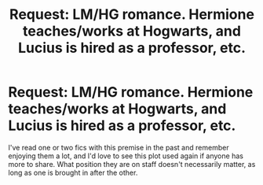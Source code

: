 #+TITLE: Request: LM/HG romance. Hermione teaches/works at Hogwarts, and Lucius is hired as a professor, etc.

* Request: LM/HG romance. Hermione teaches/works at Hogwarts, and Lucius is hired as a professor, etc.
:PROPERTIES:
:Author: LuciusMalfoysFucktoy
:Score: 0
:DateUnix: 1577673196.0
:DateShort: 2019-Dec-30
:FlairText: Request
:END:
I've read one or two fics with this premise in the past and remember enjoying them a lot, and I'd love to see this plot used again if anyone has more to share. What position they are on staff doesn't necessarily matter, as long as one is brought in after the other.

